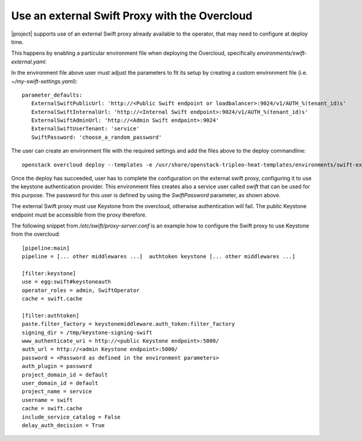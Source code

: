 Use an external Swift Proxy with the Overcloud
===============================================

|project| supports use of an external Swift proxy already available to the
operator, that may need to configure at deploy time.

This happens by enabling a particular environment file when deploying the
Overcloud, specifically `environments/swift-external.yaml`.

In the environment file above user must adjust the parameters to fit
its setup by creating a custom environment file (i.e.
*~/my-swift-settings.yaml*)::

  parameter_defaults:
     ExternalSwiftPublicUrl: 'http://<Public Swift endpoint or loadbalancer>:9024/v1/AUTH_%(tenant_id)s'
     ExternalSwiftInternalUrl: 'http://<Internal Swift endpoint>:9024/v1/AUTH_%(tenant_id)s'
     ExternalSwiftAdminUrl: 'http://<Admin Swift endpoint>:9024'
     ExternalSwiftUserTenant: 'service'
     SwiftPassword: 'choose_a_random_password'

The user can create an environment file with the required settings
and add the files above to the deploy commandline::

  openstack overcloud deploy --templates -e /usr/share/openstack-tripleo-heat-templates/environments/swift-external.yaml -e ~/my-swift-settings.yaml

Once the deploy has succeeded, user has to complete the
configuration on the external swift proxy, configuring it to use the
keystone authentication provider. This environment files creates also
a service user called *swift* that can be used for this purpose. The
password for this user is defined by using the *SwiftPassword*
parameter, as shown above.

The external Swift proxy must use Keystone from the overcloud, otherwise
authentication will fail. The public Keystone endpoint must be
accessible from the proxy therefore.

The following snippet from `/etc/swift/proxy-server.conf` is an example
how to configure the Swift proxy to use Keystone from the overcloud::

  [pipeline:main]
  pipeline = [... other middlewares ...]  authtoken keystone [... other middlewares ...]

  [filter:keystone]
  use = egg:swift#keystoneauth
  operator_roles = admin, SwiftOperator
  cache = swift.cache

  [filter:authtoken]
  paste.filter_factory = keystonemiddleware.auth_token:filter_factory
  signing_dir = /tmp/keystone-signing-swift
  www_authenticate_uri = http://<public Keystone endpoint>:5000/
  auth_url = http://<admin Keystone endpoint>:5000/
  password = <Password as defined in the environment parameters>
  auth_plugin = password
  project_domain_id = default
  user_domain_id = default
  project_name = service
  username = swift
  cache = swift.cache
  include_service_catalog = False
  delay_auth_decision = True
